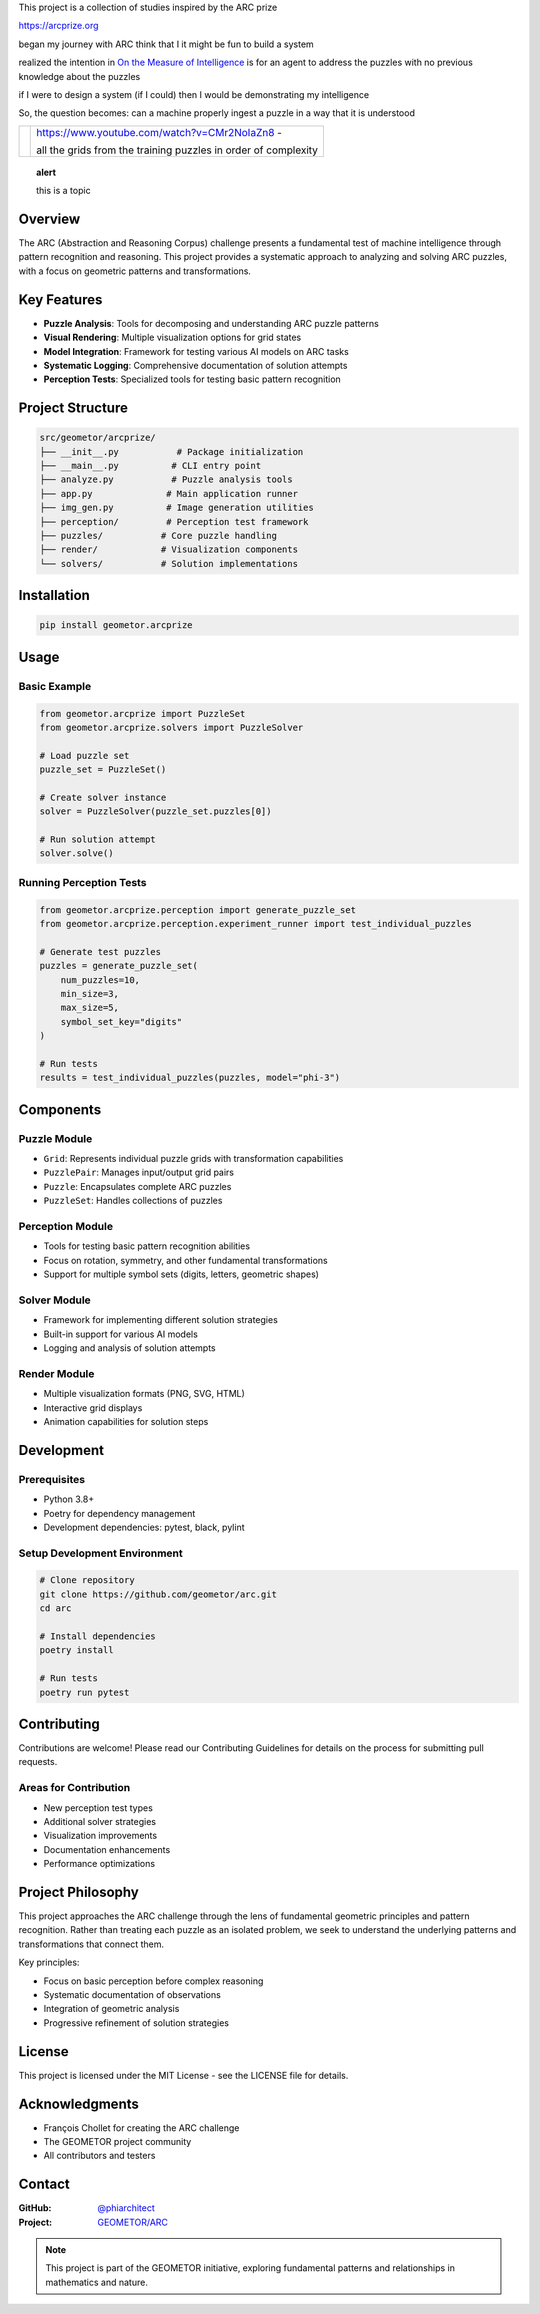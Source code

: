 This project is a collection of studies inspired by the ARC prize

https://arcprize.org

began my journey with ARC think that I it might be fun to build a system 

realized the intention in `On the Measure of Intelligence`_ is for an agent to address the puzzles with
no previous knowledge about the puzzles

if I were to design a system (if I could) then I would be demonstrating my
intelligence

So, the question becomes: can a machine properly ingest a puzzle in a way that
it is understood

.. _On the Measure of Intelligence: https://arxiv.org/pdf/1911.01547

.. |ytimg| image::  https://img.youtube.com/vi/CMr2NoIaZn8/2.jpg
   :target: https://www.youtube.com/watch?v=CMr2NoIaZn8


.. list-table::

   * - |ytimg|
     - https://www.youtube.com/watch?v=CMr2NoIaZn8 - 

       all the grids from the training puzzles in order of complexity

.. topic:: alert

   this is a topic

Overview
--------

The ARC (Abstraction and Reasoning Corpus) challenge presents a fundamental test
of machine intelligence through pattern recognition and reasoning. This project
provides a systematic approach to analyzing and solving ARC puzzles, with a focus
on geometric patterns and transformations.

Key Features
-----------

- **Puzzle Analysis**: Tools for decomposing and understanding ARC puzzle patterns
- **Visual Rendering**: Multiple visualization options for grid states
- **Model Integration**: Framework for testing various AI models on ARC tasks
- **Systematic Logging**: Comprehensive documentation of solution attempts
- **Perception Tests**: Specialized tools for testing basic pattern recognition

Project Structure
---------------

.. code-block:: text

    src/geometor/arcprize/
    ├── __init__.py           # Package initialization
    ├── __main__.py          # CLI entry point
    ├── analyze.py           # Puzzle analysis tools
    ├── app.py              # Main application runner
    ├── img_gen.py          # Image generation utilities
    ├── perception/         # Perception test framework
    ├── puzzles/           # Core puzzle handling
    ├── render/            # Visualization components
    └── solvers/           # Solution implementations

Installation
-----------

.. code-block:: bash

    pip install geometor.arcprize

Usage
-----

Basic Example
~~~~~~~~~~~~

.. code-block:: python

    from geometor.arcprize import PuzzleSet
    from geometor.arcprize.solvers import PuzzleSolver

    # Load puzzle set
    puzzle_set = PuzzleSet()

    # Create solver instance
    solver = PuzzleSolver(puzzle_set.puzzles[0])

    # Run solution attempt
    solver.solve()

Running Perception Tests
~~~~~~~~~~~~~~~~~~~~~~~

.. code-block:: python

    from geometor.arcprize.perception import generate_puzzle_set
    from geometor.arcprize.perception.experiment_runner import test_individual_puzzles

    # Generate test puzzles
    puzzles = generate_puzzle_set(
        num_puzzles=10,
        min_size=3,
        max_size=5,
        symbol_set_key="digits"
    )

    # Run tests
    results = test_individual_puzzles(puzzles, model="phi-3")

Components
---------

Puzzle Module
~~~~~~~~~~~~
- ``Grid``: Represents individual puzzle grids with transformation capabilities
- ``PuzzlePair``: Manages input/output grid pairs
- ``Puzzle``: Encapsulates complete ARC puzzles
- ``PuzzleSet``: Handles collections of puzzles

Perception Module
~~~~~~~~~~~~~~~
- Tools for testing basic pattern recognition abilities
- Focus on rotation, symmetry, and other fundamental transformations
- Support for multiple symbol sets (digits, letters, geometric shapes)

Solver Module
~~~~~~~~~~~
- Framework for implementing different solution strategies
- Built-in support for various AI models
- Logging and analysis of solution attempts

Render Module
~~~~~~~~~~~
- Multiple visualization formats (PNG, SVG, HTML)
- Interactive grid displays
- Animation capabilities for solution steps

Development
----------

Prerequisites
~~~~~~~~~~~~
- Python 3.8+
- Poetry for dependency management
- Development dependencies: pytest, black, pylint

Setup Development Environment
~~~~~~~~~~~~~~~~~~~~~~~~~~

.. code-block:: bash

    # Clone repository
    git clone https://github.com/geometor/arc.git
    cd arc

    # Install dependencies
    poetry install

    # Run tests
    poetry run pytest

Contributing
-----------

Contributions are welcome! Please read our Contributing Guidelines for details on
the process for submitting pull requests.

Areas for Contribution
~~~~~~~~~~~~~~~~~~~
- New perception test types
- Additional solver strategies
- Visualization improvements
- Documentation enhancements
- Performance optimizations

Project Philosophy
----------------

This project approaches the ARC challenge through the lens of fundamental geometric
principles and pattern recognition. Rather than treating each puzzle as an isolated
problem, we seek to understand the underlying patterns and transformations that
connect them.

Key principles:

- Focus on basic perception before complex reasoning
- Systematic documentation of observations
- Integration of geometric analysis
- Progressive refinement of solution strategies

License
-------

This project is licensed under the MIT License - see the LICENSE file for details.

Acknowledgments
-------------

- François Chollet for creating the ARC challenge
- The GEOMETOR project community
- All contributors and testers

Contact
-------

:GitHub: `@phiarchitect <https://github.com/phiarchitect>`_
:Project: `GEOMETOR/ARC <https://github.com/geometor/arcprize>`_

.. note::
    This project is part of the GEOMETOR initiative, exploring fundamental
    patterns and relationships in mathematics and nature.
